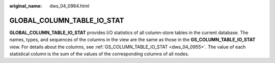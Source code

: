 :original_name: dws_04_0964.html

.. _dws_04_0964:

GLOBAL_COLUMN_TABLE_IO_STAT
===========================

**GLOBAL_COLUMN_TABLE_IO_STAT** provides I/O statistics of all column-store tables in the current database. The names, types, and sequences of the columns in the view are the same as those in the **GS_COLUMN_TABLE_IO_STAT** view. For details about the columns, see :ref:`GS_COLUMN_TABLE_IO_STAT <dws_04_0955>`. The value of each statistical column is the sum of the values of the corresponding columns of all nodes.

